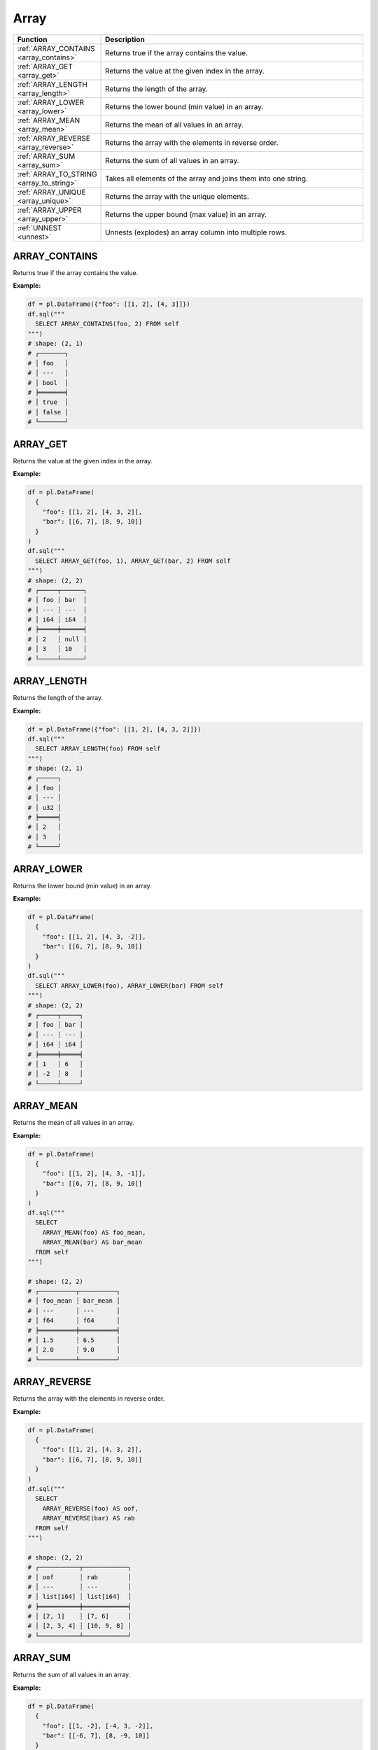 Array
=====

.. list-table::
   :header-rows: 1
   :widths: 20 60

   * - Function
     - Description
   * - :ref:`ARRAY_CONTAINS <array_contains>`
     - Returns true if the array contains the value.
   * - :ref:`ARRAY_GET <array_get>`
     - Returns the value at the given index in the array.
   * - :ref:`ARRAY_LENGTH <array_length>`
     - Returns the length of the array.
   * - :ref:`ARRAY_LOWER <array_lower>`
     - Returns the lower bound (min value) in an array.
   * - :ref:`ARRAY_MEAN <array_mean>`
     - Returns the mean of all values in an array.
   * - :ref:`ARRAY_REVERSE <array_reverse>`
     - Returns the array with the elements in reverse order.
   * - :ref:`ARRAY_SUM <array_sum>`
     - Returns the sum of all values in an array.
   * - :ref:`ARRAY_TO_STRING <array_to_string>`
     - Takes all elements of the array and joins them into one string.
   * - :ref:`ARRAY_UNIQUE <array_unique>`
     - Returns the array with the unique elements.
   * - :ref:`ARRAY_UPPER <array_upper>`
     - Returns the upper bound (max value) in an array.
   * - :ref:`UNNEST <unnest>`
     - Unnests (explodes) an array column into multiple rows.

.. _array_contains:

ARRAY_CONTAINS
--------------
Returns true if the array contains the value.

**Example:**

.. code-block:: python

    df = pl.DataFrame({"foo": [[1, 2], [4, 3]]})
    df.sql("""
      SELECT ARRAY_CONTAINS(foo, 2) FROM self
    """)
    # shape: (2, 1)
    # ┌───────┐
    # │ foo   │
    # │ ---   │
    # │ bool  │
    # ╞═══════╡
    # │ true  │
    # │ false │
    # └───────┘

.. _array_get:

ARRAY_GET
---------
Returns the value at the given index in the array.

**Example:**

.. code-block:: python

    df = pl.DataFrame(
      {
        "foo": [[1, 2], [4, 3, 2]],
        "bar": [[6, 7], [8, 9, 10]]
      }
    )
    df.sql("""
      SELECT ARRAY_GET(foo, 1), ARRAY_GET(bar, 2) FROM self
    """)
    # shape: (2, 2)
    # ┌─────┬──────┐
    # │ foo ┆ bar  │
    # │ --- ┆ ---  │
    # │ i64 ┆ i64  │
    # ╞═════╪══════╡
    # │ 2   ┆ null │
    # │ 3   ┆ 10   │
    # └─────┴──────┘

.. _array_length:

ARRAY_LENGTH
------------
Returns the length of the array.

**Example:**

.. code-block:: python

    df = pl.DataFrame({"foo": [[1, 2], [4, 3, 2]]})
    df.sql("""
      SELECT ARRAY_LENGTH(foo) FROM self
    """)
    # shape: (2, 1)
    # ┌─────┐
    # │ foo │
    # │ --- │
    # │ u32 │
    # ╞═════╡
    # │ 2   │
    # │ 3   │
    # └─────┘

.. _array_lower:

ARRAY_LOWER
-----------
Returns the lower bound (min value) in an array.

**Example:**

.. code-block:: python

    df = pl.DataFrame(
      {
        "foo": [[1, 2], [4, 3, -2]],
        "bar": [[6, 7], [8, 9, 10]]
      }
    )
    df.sql("""
      SELECT ARRAY_LOWER(foo), ARRAY_LOWER(bar) FROM self
    """)
    # shape: (2, 2)
    # ┌─────┬─────┐
    # │ foo ┆ bar │
    # │ --- ┆ --- │
    # │ i64 ┆ i64 │
    # ╞═════╪═════╡
    # │ 1   ┆ 6   │
    # │ -2  ┆ 8   │
    # └─────┴─────┘

.. _array_mean:

ARRAY_MEAN
----------
Returns the mean of all values in an array.

**Example:**

.. code-block:: python
    
    df = pl.DataFrame(
      {
        "foo": [[1, 2], [4, 3, -1]],
        "bar": [[6, 7], [8, 9, 10]]
      }
    )
    df.sql("""
      SELECT
        ARRAY_MEAN(foo) AS foo_mean,
        ARRAY_MEAN(bar) AS bar_mean
      FROM self
    """)

    # shape: (2, 2)
    # ┌──────────┬──────────┐
    # │ foo_mean ┆ bar_mean │
    # │ ---      ┆ ---      │
    # │ f64      ┆ f64      │
    # ╞══════════╪══════════╡
    # │ 1.5      ┆ 6.5      │
    # │ 2.0      ┆ 9.0      │
    # └──────────┴──────────┘

.. _array_reverse:

ARRAY_REVERSE
-------------
Returns the array with the elements in reverse order.

**Example:**

.. code-block:: python

    df = pl.DataFrame(
      {
        "foo": [[1, 2], [4, 3, 2]],
        "bar": [[6, 7], [8, 9, 10]]
      }
    )
    df.sql("""
      SELECT
        ARRAY_REVERSE(foo) AS oof,
        ARRAY_REVERSE(bar) AS rab
      FROM self
    """)

    # shape: (2, 2)
    # ┌───────────┬────────────┐
    # │ oof       ┆ rab        │
    # │ ---       ┆ ---        │
    # │ list[i64] ┆ list[i64]  │
    # ╞═══════════╪════════════╡
    # │ [2, 1]    ┆ [7, 6]     │
    # │ [2, 3, 4] ┆ [10, 9, 8] │
    # └───────────┴────────────┘

.. _array_sum:

ARRAY_SUM
---------
Returns the sum of all values in an array.

**Example:**

.. code-block:: python

    df = pl.DataFrame(
      {
        "foo": [[1, -2], [-4, 3, -2]],
        "bar": [[-6, 7], [8, -9, 10]]
      }
    )
    df.sql("""
      SELECT
        ARRAY_SUM(foo) AS foo_sum,
        ARRAY_SUM(bar) AS bar_sum
      FROM self
    """)

    # shape: (2, 2)
    # ┌─────────┬─────────┐
    # │ foo_sum ┆ bar_sum │
    # │ ---     ┆ ---     │
    # │ i64     ┆ i64     │
    # ╞═════════╪═════════╡
    # │ -1      ┆ 1       │
    # │ -3      ┆ 9       │
    # └─────────┴─────────┘

.. _array_to_string:

ARRAY_TO_STRING
---------------
Takes all elements of the array and joins them into one string.

**Example:**

.. code-block:: python

    df = pl.DataFrame({"foo": [["a", "b"], ["c", "d", "e"]]})
    df.sql("""
      SELECT ARRAY_TO_STRING(foo,',') AS foo_str FROM self
    """)
    # shape: (2, 1)
    # ┌─────────┐
    # │ foo_str │
    # │ ---     │
    # │ str     │
    # ╞═════════╡
    # │ a,b     │
    # │ c,d,e   │
    # └─────────┘

.. _array_unique:

ARRAY_UNIQUE
------------
Returns the array with the unique elements.

**Example:**

.. code-block:: python

    df = pl.DataFrame({"foo": [["a", "b"], ["b", "b", "e"]]})
    df.sql("""
      SELECT ARRAY_UNIQUE(foo) AS foo_unique FROM self
    """)
    # shape: (2, 1)
    # ┌────────────┐
    # │ foo_unique │
    # │ ---        │
    # │ list[str]  │
    # ╞════════════╡
    # │ ["a", "b"] │
    # │ ["e", "b"] │
    # └────────────┘

.. _array_upper:

ARRAY_UPPER
-----------
Returns the upper bound (max value) in an array.

**Example:**

.. code-block:: python

    df = pl.DataFrame(
      {
        "foo": [[1, 2], [4, 3, -2]],
        "bar": [[6, 7], [8, 9, 10]]
      }
    )
    df.sql("""
      SELECT
        ARRAY_UPPER(foo) AS foo_max,
        ARRAY_UPPER(bar) AS bar_max
      FROM self
    """)

    # shape: (2, 2)
    # ┌─────────┬─────────┐
    # │ foo_max ┆ bar_max │
    # │ ---     ┆ ---     │
    # │ i64     ┆ i64     │
    # ╞═════════╪═════════╡
    # │ 2       ┆ 7       │
    # │ 4       ┆ 10      │
    # └─────────┴─────────┘

.. _unnest:

UNNEST
------
Unnest/explode an array column into multiple rows.

**Example:**

.. code-block:: python

    df = pl.DataFrame(
      {
        "foo": [["a", "b"], ["c", "d", "e"]],
        "bar": [[6, 7, 8], [9, 10]]
      }
    )
    df.sql("""
      SELECT
        UNNEST(foo) AS f,
        UNNEST(bar) AS b
      FROM self
    """)

    # shape: (5, 2)
    # ┌─────┬─────┐
    # │ f   ┆ b   │
    # │ --- ┆ --- │
    # │ str ┆ i64 │
    # ╞═════╪═════╡
    # │ a   ┆ 6   │
    # │ b   ┆ 7   │
    # │ c   ┆ 8   │
    # │ d   ┆ 9   │
    # │ e   ┆ 10  │
    # └─────┴─────┘
